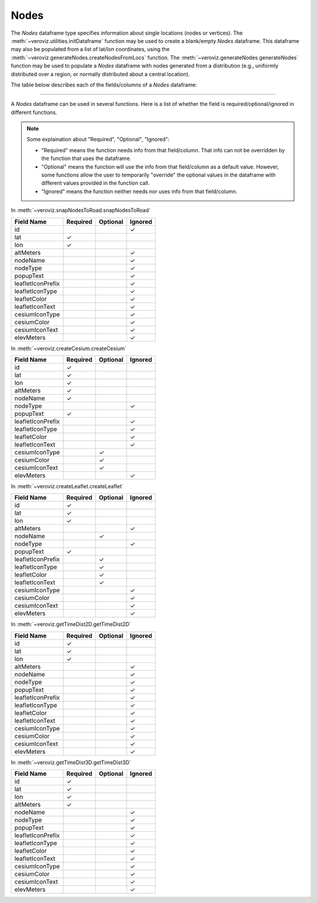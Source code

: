 
.. _Nodes:

Nodes
=====

The `Nodes` dataframe type specifies information about single locations
(nodes or vertices). 
The :meth:`~veroviz.utilities.initDataframe` function may be used to 
create a blank/empty `Nodes` dataframe. 
This dataframe may also be populated from a list of lat/lon coordinates, 
using the :meth:`~veroviz.generateNodes.createNodesFromLocs` function.
The :meth:`~veroviz.generateNodes.generateNodes` function may be used 
to populate a `Nodes` dataframe with nodes generated from a distribution
(e.g., uniformly distributed over a region, or normally distributed 
about a central location).

The table below describes each of the fields/columns of a `Nodes` dataframe:

+------------------+-----------+--------------------------------------------+
| Field Name       | Data Type | Description                                |
+==================+===========+============================================+
| id               | int       | Unique identifier for each row of          |
|                  |           | the dataframe.                             |
+------------------+-----------+--------------------------------------------+
| lat              | float     | Latitude of the node, in [degrees].        |
|                  |           | 0-degrees latitude is the equator.         |
|                  |           | Negative latitudes are south of the        |
|                  |           | equator; positive latitudes are north.     |
|                  |           | The range is from -90 to +90.              |
+------------------+-----------+--------------------------------------------+
| lon              | float     | Longitude of the node, in [degrees].       |
|                  |           | 0-degrees longitude is Greenwich, England. |
|                  |           | Negative longitudes are west of Greenwich; |
|                  |           | positive longitudes are east. The range    |
|                  |           | is from -180 to +180.                      |
+------------------+-----------+--------------------------------------------+
| altMeters        | float     | Altitude of this node, in units of         |
|                  |           | [meters above ground level] (AGL).         |
+------------------+-----------+--------------------------------------------+
| nodeType         | string    | A text string that may be used to          |
|                  |           | categorize/classify a collection of nodes. |
|                  |           | This field is not used by VeRoViz          |
|                  |           | explicitly. Examples could include         |
|                  |           | "depots" or "customers".                   |
+------------------+-----------+--------------------------------------------+
| nodeName         | string    | A unique name for a particular node, such  |
|                  |           | as "depot 1" or "customer 32". The         | 
|                  |           | nodeName is not used by VeRoViz            |
|                  |           | explicitly.                                |
+------------------+-----------+--------------------------------------------+
| popupText        | string    | Text (or HTML) that will be displayed      |
|                  |           | when a user clicks on the arc in           |
|                  |           | Leaflet or Cesium.                         |
+------------------+-----------+--------------------------------------------+
| leafletIconPrefix| string    | There are a large number of Leaflet icons  |
|                  |           | available.  The IconPrefix identifies one  |
|                  |           | of three collections: "glyphicon", "fa",   |
|                  |           | or "custom".
|                  |           | See :ref:`Leaflet Style` for more details. |
+------------------+-----------+--------------------------------------------+
| leafletIconType  | string    | The specific icon depends on the           |
|                  |           | leafletIconPrefix. See :ref:`Leaflet Style`|
|                  |           | for the options for different prefixes.    |
+------------------+-----------+--------------------------------------------+
| leafletColor     | string    | Color of the node marker when displayed in |
|                  |           | Leaflet. See :ref:`Leaflet Style` for      |
|                  |           | options of colors.                         |
+------------------+-----------+--------------------------------------------+
| leafletIconText  | string    | The text shown in the marker when displayed|
|                  |           | in Leaflet. See :ref:`Leaflet Style` for   |
|                  |           | more details.                              |
+------------------+-----------+--------------------------------------------+
| cesiumIconType   | string    | Describes the icon used to denote a node   |
|                  |           | when displayed in Cesium.                  |
|                  |           | See :ref:`Cesium Style` for options.       |
+------------------+-----------+--------------------------------------------+
| cesiumColor      | string    | Color of the node marker when displayed in |
|                  |           | Cesium. See :ref:`Cesium Style` for color  |
|                  |           | options.                                   |
+------------------+-----------+--------------------------------------------+
| cesiumIconText   | string    | The text shown in the marker when displayed|
|                  |           | in Cesium. See :ref:`Cesium Style` for more|
|                  |           | details.                                   |
+------------------+-----------+--------------------------------------------+
| elevMeters       | float     | The elevation of the given [lat, lon]      |
|                  |           | location, in units of [meters above mean   |
|                  |           | sea level] (MSL).                          |
+------------------+-----------+--------------------------------------------+

---------------------------------------------------------------------

A `Nodes` dataframe can be used in several functions. Here is a list of whether 
the field is required/optional/ignored in different functions.

.. note::
	Some explaination about "Required", "Optional", "Ignored":

	- "Required" means the function needs info from that field/column. That info can not be overridden by the function that uses the dataframe.
	- "Optional" means the function will use the info from that field/column as a default value.  However, some functions allow the user to temporarily "override" the optional values in the dataframe with different values provided in the function call.  
	- "Ignored" means the function neither needs nor uses info from that field/column.
	

In :meth:`~veroviz.snapNodesToRoad.snapNodesToRoad`  

+------------------+--------------+--------------+------------------+
| Field Name       | Required     |Optional      | Ignored          |
+==================+==============+==============+==================+
| id               |              |              | ✓                |
+------------------+--------------+--------------+------------------+
| lat              | ✓            |              |                  |
+------------------+--------------+--------------+------------------+
| lon              | ✓            |              |                  |
+------------------+--------------+--------------+------------------+
| altMeters        |              |              | ✓                |
+------------------+--------------+--------------+------------------+
| nodeName         |              |              | ✓                |
+------------------+--------------+--------------+------------------+
| nodeType         |              |              | ✓                |
+------------------+--------------+--------------+------------------+
| popupText        |              |              | ✓                |
+------------------+--------------+--------------+------------------+
| leafletIconPrefix|              |              | ✓                |
+------------------+--------------+--------------+------------------+
| leafletIconType  |              |              | ✓                |
+------------------+--------------+--------------+------------------+
| leafletColor     |              |              | ✓                |
+------------------+--------------+--------------+------------------+
| leafletIconText  |              |              | ✓                |
+------------------+--------------+--------------+------------------+
| cesiumIconType   |              |              | ✓                |
+------------------+--------------+--------------+------------------+
| cesiumColor      |              |              | ✓                |
+------------------+--------------+--------------+------------------+
| cesiumIconText   |              |              | ✓                |
+------------------+--------------+--------------+------------------+
| elevMeters       |              |              | ✓                |
+------------------+--------------+--------------+------------------+

In :meth:`~veroviz.createCesium.createCesium`

+------------------+--------------+--------------+------------------+
| Field Name       | Required     |Optional      | Ignored          |
+==================+==============+==============+==================+
| id               | ✓            |              |                  |
+------------------+--------------+--------------+------------------+
| lat              | ✓            |              |                  |
+------------------+--------------+--------------+------------------+
| lon              | ✓            |              |                  |
+------------------+--------------+--------------+------------------+
| altMeters        | ✓            |              |                  |
+------------------+--------------+--------------+------------------+
| nodeName         | ✓            |              |                  |
+------------------+--------------+--------------+------------------+
| nodeType         |              |              | ✓                |
+------------------+--------------+--------------+------------------+
| popupText        | ✓            |              |                  |
+------------------+--------------+--------------+------------------+
| leafletIconPrefix|              |              | ✓                |
+------------------+--------------+--------------+------------------+
| leafletIconType  |              |              | ✓                |
+------------------+--------------+--------------+------------------+
| leafletColor     |              |              | ✓                |
+------------------+--------------+--------------+------------------+
| leafletIconText  |              |              | ✓                |
+------------------+--------------+--------------+------------------+
| cesiumIconType   |              | ✓            |                  |
+------------------+--------------+--------------+------------------+
| cesiumColor      |              | ✓            |                  |
+------------------+--------------+--------------+------------------+
| cesiumIconText   |              | ✓            |                  |
+------------------+--------------+--------------+------------------+
| elevMeters       |              |              | ✓                |
+------------------+--------------+--------------+------------------+

In :meth:`~veroviz.createLeaflet.createLeaflet`

+------------------+--------------+--------------+------------------+
| Field Name       | Required     |Optional      | Ignored          |
+==================+==============+==============+==================+
| id               | ✓            |              |                  |
+------------------+--------------+--------------+------------------+
| lat              | ✓            |              |                  |
+------------------+--------------+--------------+------------------+
| lon              | ✓            |              |                  |
+------------------+--------------+--------------+------------------+
| altMeters        |              |              | ✓                |
+------------------+--------------+--------------+------------------+
| nodeName         |              | ✓            |                  |
+------------------+--------------+--------------+------------------+
| nodeType         |              |              | ✓                |
+------------------+--------------+--------------+------------------+
| popupText        | ✓            |              |                  |
+------------------+--------------+--------------+------------------+
| leafletIconPrefix|              | ✓            |                  |
+------------------+--------------+--------------+------------------+
| leafletIconType  |              | ✓            |                  |
+------------------+--------------+--------------+------------------+
| leafletColor     |              | ✓            |                  |
+------------------+--------------+--------------+------------------+
| leafletIconText  |              | ✓            |                  |
+------------------+--------------+--------------+------------------+
| cesiumIconType   |              |              | ✓                |
+------------------+--------------+--------------+------------------+
| cesiumColor      |              |              | ✓                |
+------------------+--------------+--------------+------------------+
| cesiumIconText   |              |              | ✓                |
+------------------+--------------+--------------+------------------+
| elevMeters       |              |              | ✓                |
+------------------+--------------+--------------+------------------+

In :meth:`~veroviz.getTimeDist2D.getTimeDist2D`

+------------------+--------------+--------------+------------------+
| Field Name       | Required     |Optional      | Ignored          |
+==================+==============+==============+==================+
| id               | ✓            |              |                  |
+------------------+--------------+--------------+------------------+
| lat              | ✓            |              |                  |
+------------------+--------------+--------------+------------------+
| lon              | ✓            |              |                  |
+------------------+--------------+--------------+------------------+
| altMeters        |              |              | ✓                |
+------------------+--------------+--------------+------------------+
| nodeName         |              |              | ✓                |
+------------------+--------------+--------------+------------------+
| nodeType         |              |              | ✓                |
+------------------+--------------+--------------+------------------+
| popupText        |              |              | ✓                |
+------------------+--------------+--------------+------------------+
| leafletIconPrefix|              |              | ✓                |
+------------------+--------------+--------------+------------------+
| leafletIconType  |              |              | ✓                |
+------------------+--------------+--------------+------------------+
| leafletColor     |              |              | ✓                |
+------------------+--------------+--------------+------------------+
| leafletIconText  |              |              | ✓                |
+------------------+--------------+--------------+------------------+
| cesiumIconType   |              |              | ✓                |
+------------------+--------------+--------------+------------------+
| cesiumColor      |              |              | ✓                |
+------------------+--------------+--------------+------------------+
| cesiumIconText   |              |              | ✓                |
+------------------+--------------+--------------+------------------+
| elevMeters       |              |              | ✓                |
+------------------+--------------+--------------+------------------+

In :meth:`~veroviz.getTimeDist3D.getTimeDist3D`

+------------------+--------------+--------------+------------------+
| Field Name       | Required     |Optional      | Ignored          |
+==================+==============+==============+==================+
| id               | ✓            |              |                  |
+------------------+--------------+--------------+------------------+
| lat              | ✓            |              |                  |
+------------------+--------------+--------------+------------------+
| lon              | ✓            |              |                  |
+------------------+--------------+--------------+------------------+
| altMeters        | ✓            |              |                  |
+------------------+--------------+--------------+------------------+
| nodeName         |              |              | ✓                |
+------------------+--------------+--------------+------------------+
| nodeType         |              |              | ✓                |
+------------------+--------------+--------------+------------------+
| popupText        |              |              | ✓                |
+------------------+--------------+--------------+------------------+
| leafletIconPrefix|              |              | ✓                |
+------------------+--------------+--------------+------------------+
| leafletIconType  |              |              | ✓                |
+------------------+--------------+--------------+------------------+
| leafletColor     |              |              | ✓                |
+------------------+--------------+--------------+------------------+
| leafletIconText  |              |              | ✓                |
+------------------+--------------+--------------+------------------+
| cesiumIconType   |              |              | ✓                |
+------------------+--------------+--------------+------------------+
| cesiumColor      |              |              | ✓                |
+------------------+--------------+--------------+------------------+
| cesiumIconText   |              |              | ✓                |
+------------------+--------------+--------------+------------------+
| elevMeters       |              |              | ✓                |
+------------------+--------------+--------------+------------------+
